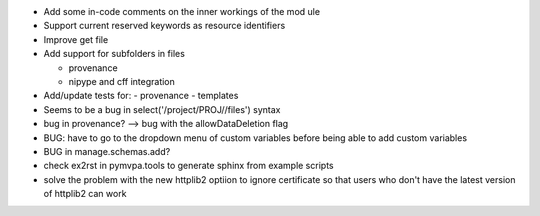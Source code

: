 
* Add some in-code comments on the inner workings of the mod	ule

* Support current reserved keywords as resource identifiers

* Improve get file

* Add support for subfolders in files

  - provenance
  - nipype and cff integration

* Add/update tests for:
  - provenance
  - templates

* Seems to be a bug in select('/project/PROJ//files') syntax

* bug in provenance? --> bug with the allowDataDeletion flag

* BUG: have to go to the dropdown menu of custom variables before being 
  able to add custom variables

* BUG in manage.schemas.add?

* check ex2rst in pymvpa.tools to generate sphinx from example scripts

* solve the problem with the new httplib2 optiion to ignore certificate
  so that users who don't have the latest version of httplib2 can work
